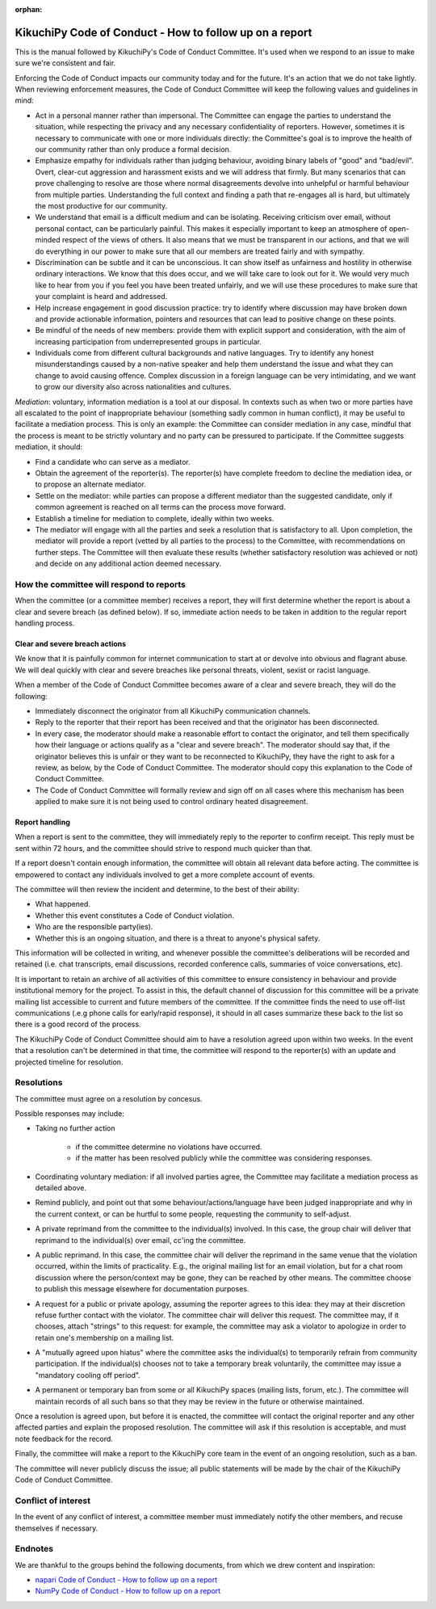 :orphan:

========================================================
KikuchiPy Code of Conduct - How to follow up on a report
========================================================

This is the manual followed by KikuchiPy's Code of Conduct Committee. It's used
when we respond to an issue to make sure we're consistent and fair.

Enforcing the Code of Conduct impacts our community today and for the future.
It's an action that we do not take lightly. When reviewing enforcement measures,
the Code of Conduct Committee will keep the following values and guidelines
in mind:

* Act in a personal manner rather than impersonal. The Committee can engage the
  parties to understand the situation, while respecting the privacy and any
  necessary confidentiality of reporters. However, sometimes it is necessary to
  communicate with one or more individuals directly: the Committee's goal is to
  improve the health of our community rather than only produce a formal
  decision.

* Emphasize empathy for individuals rather than judging behaviour, avoiding
  binary labels of "good" and "bad/evil". Overt, clear-cut aggression and
  harassment exists and we will address that firmly. But many scenarios that can
  prove challenging to resolve are those where normal disagreements devolve into
  unhelpful or harmful behaviour from multiple parties. Understanding the full
  context and finding a path that re-engages all is hard, but ultimately the most
  productive for our community.

* We understand that email is a difficult medium and can be isolating. Receiving
  criticism over email, without personal contact, can be particularly painful.
  This makes it especially important to keep an atmosphere of open-minded
  respect of the views of others. It also means that we must be transparent in
  our actions, and that we will do everything in our power to make sure that all
  our members are treated fairly and with sympathy.

* Discrimination can be subtle and it can be unconscious. It can show itself as
  unfairness and hostility in otherwise ordinary interactions. We know that this
  does occur, and we will take care to look out for it. We would very much like
  to hear from you if you feel you have been treated unfairly, and we will use
  these procedures to make sure that your complaint is heard and addressed.

* Help increase engagement in good discussion practice: try to identify where
  discussion may have broken down and provide actionable information, pointers
  and resources that can lead to positive change on these points.

* Be mindful of the needs of new members: provide them with explicit support and
  consideration, with the aim of increasing participation from underrepresented
  groups in particular.

* Individuals come from different cultural backgrounds and native languages. Try
  to identify any honest misunderstandings caused by a non-native speaker and
  help them understand the issue and what they can change to avoid causing
  offence. Complex discussion in a foreign language can be very intimidating,
  and we want to grow our diversity also across nationalities and cultures.

*Mediation*: voluntary, information mediation is a tool at our disposal. In
contexts such as when two or more parties have all escalated to the point of
inappropriate behaviour (something sadly common in human conflict), it may be
useful to facilitate a mediation process. This is only an example: the Committee
can consider mediation in any case, mindful that the process is meant to be
strictly voluntary and no party can be pressured to participate. If the
Committee suggests mediation, it should:

* Find a candidate who can serve as a mediator.

* Obtain the agreement of the reporter(s). The reporter(s) have complete freedom
  to decline the mediation idea, or to propose an alternate mediator.

* Settle on the mediator: while parties can propose a different mediator than
  the suggested candidate, only if common agreement is reached on all terms can
  the process move forward.

* Establish a timeline for mediation to complete, ideally within two weeks.

* The mediator will engage with all the parties and seek a resolution that is
  satisfactory to all. Upon completion, the mediator will provide a report
  (vetted by all parties to the process) to the Committee, with recommendations
  on further steps. The Committee will then evaluate these results (whether
  satisfactory resolution was achieved or not) and decide on any additional
  action deemed necessary.

.. _how-the-committee-will-respond-to-reports:

How the committee will respond to reports
=========================================

When the committee (or a committee member) receives a report, they will first
determine whether the report is about a clear and severe breach (as defined
below). If so, immediate action needs to be taken in addition to the regular
report handling process.

.. _clear-and-severe-breach-actions:

Clear and severe breach actions
-------------------------------

We know that it is painfully common for internet communication to start at or
devolve into obvious and flagrant abuse. We will deal quickly with clear and
severe breaches like personal threats, violent, sexist or racist language.

When a member of the Code of Conduct Committee becomes aware of a clear and
severe breach, they will do the following:

* Immediately disconnect the originator from all KikuchiPy communication
  channels.
  
* Reply to the reporter that their report has been received and that the
  originator has been disconnected.

* In every case, the moderator should make a reasonable effort to contact the
  originator, and tell them specifically how their language or actions qualify
  as a "clear and severe breach". The moderator should say that, if the
  originator believes this is unfair or they want to be reconnected to
  KikuchiPy, they have the right to ask for a review, as below, by the Code of
  Conduct Committee. The moderator should copy this explanation to the Code of
  Conduct Committee.

* The Code of Conduct Committee will formally review and sign off on all cases
  where this mechanism has been applied to make sure it is not being used to
  control ordinary heated disagreement.

.. _report-handling:

Report handling
---------------

When a report is sent to the committee, they will immediately reply to the
reporter to confirm receipt. This reply must be sent within 72 hours, and the
committee should strive to respond much quicker than that.

If a report doesn't contain enough information, the committee will obtain all
relevant data before acting. The committee is empowered to contact any
individuals involved to get a more complete account of events.

The committee will then review the incident and determine, to the best of their
ability:

* What happened.

* Whether this event constitutes a Code of Conduct violation.

* Who are the responsible party(ies).

* Whether this is an ongoing situation, and there is a threat to anyone's
  physical safety.

This information will be collected in writing, and whenever possible the
committee's deliberations will be recorded and retained (i.e. chat transcripts,
email discussions, recorded conference calls, summaries of voice conversations,
etc).

It is important to retain an archive of all activities of this committee to
ensure consistency in behaviour and provide institutional memory for the
project. To assist in this, the default channel of discussion for this committee
will be a private mailing list accessible to current and future members of the
committee. If the committee finds the need to use off-list communications (.e.g
phone calls for early/rapid response), it should in all cases summarize these
back to the list so there is a good record of the process.

The KikuchiPy Code of Conduct Committee should aim to have a resolution agreed
upon within two weeks. In the event that a resolution can't be determined in
that time, the committee will respond to the reporter(s) with an update and
projected timeline for resolution.

.. _resolutions:

Resolutions
===========

The committee must agree on a resolution by concesus.

Possible responses may include:

* Taking no further action

    * if the committee determine no violations have occurred.
    
    * if the matter has been resolved publicly while the committee was
      considering responses.

* Coordinating voluntary mediation: if all involved parties agree, the Committee
  may facilitate a mediation process as detailed above.

* Remind publicly, and point out that some behaviour/actions/language have been
  judged inappropriate and why in the current context, or can be hurtful to some
  people, requesting the community to self-adjust.

* A private reprimand from the committee to the individual(s) involved. In this
  case, the group chair will deliver that reprimand to the individual(s) over
  email, cc'ing the committee.

* A public reprimand. In this case, the committee chair will deliver the
  reprimand in the same venue that the violation occurred, within the limits of
  practicality. E.g., the original mailing list for an email violation, but for
  a chat room discussion where the person/context may be gone, they can be
  reached by other means. The committee choose to publish this message elsewhere
  for documentation purposes.

* A request for a public or private apology, assuming the reporter agrees to
  this idea: they may at their discretion refuse further contact with the
  violator. The committee chair will deliver this request. The committee may, if
  it chooses, attach "strings" to this request: for example, the committee may
  ask a violator to apologize in order to retain one's membership on a mailing
  list.

* A "mutually agreed upon hiatus" where the committee asks the individual(s) to
  temporarily refrain from community participation. If the individual(s) chooses
  not to take a temporary break voluntarily, the committee may issue a
  "mandatory cooling off period".

* A permanent or temporary ban from some or all KikuchiPy spaces (mailing lists,
  forum, etc.). The committee will maintain records of all such bans so that
  they may be review in the future or otherwise maintained.

Once a resolution is agreed upon, but before it is enacted, the committee will
contact the original reporter and any other affected parties and explain the
proposed resolution. The committee will ask if this resolution is acceptable,
and must note feedback for the record.

Finally, the committee will make a report to the KikuchiPy core team in the
event of an ongoing resolution, such as a ban.

The committee will never publicly discuss the issue; all public statements will
be made by the chair of the KikuchiPy Code of Conduct Committee.

.. _conflict-of-interest:

Conflict of interest
====================

In the event of any conflict of interest, a committee member must immediately
notify the other members, and recuse themselves if necessary.

.. _report-handling-manual-endnotes:

Endnotes
========

We are thankful to the groups behind the following documents, from which we drew
content and inspiration:

* `napari Code of Conduct - How to follow up on a report <https://github.com/napari/napari/blob/master/docs/REPORT_HANDLING_MANUAL.md>`_
* `NumPy Code of Conduct - How to follow up on a report <https://numpy.org/devdocs/dev/conduct/report_handling_manual.html#coc-reporting-manual>`_
